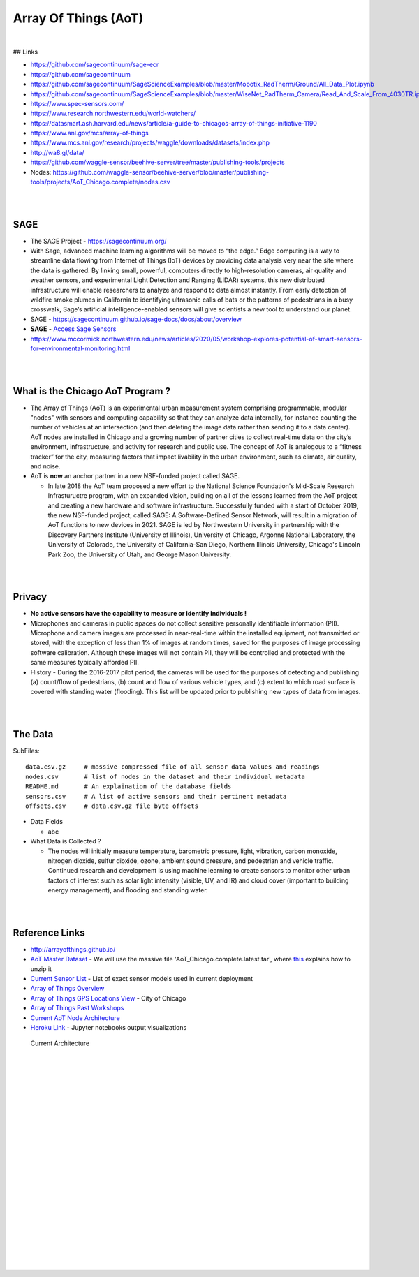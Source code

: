 
Array Of Things (AoT) 
############################


|

## Links


* https://github.com/sagecontinuum/sage-ecr

* https://github.com/sagecontinuum

* https://github.com/sagecontinuum/SageScienceExamples/blob/master/Mobotix_RadTherm/Ground/All_Data_Plot.ipynb

* https://github.com/sagecontinuum/SageScienceExamples/blob/master/WiseNet_RadTherm_Camera/Read_And_Scale_From_4030TR.ipynb

* https://www.spec-sensors.com/

* https://www.research.northwestern.edu/world-watchers/

* https://datasmart.ash.harvard.edu/news/article/a-guide-to-chicagos-array-of-things-initiative-1190

* https://www.anl.gov/mcs/array-of-things

* https://www.mcs.anl.gov/research/projects/waggle/downloads/datasets/index.php

* http://wa8.gl/data/

* https://github.com/waggle-sensor/beehive-server/tree/master/publishing-tools/projects

* Nodes:  https://github.com/waggle-sensor/beehive-server/blob/master/publishing-tools/projects/AoT_Chicago.complete/nodes.csv



|
|

SAGE
~~~~~~~~~~~~~~~~~~~~~~~~~~~~~~~~~~~~~~~~~~~~~~~~~~~~~~~~~

* The SAGE Project - https://sagecontinuum.org/

* With Sage, advanced machine learning algorithms will be moved to “the edge.” Edge computing is a way to streamline data flowing from Internet of Things (IoT) devices by providing data analysis very near the site where the data is gathered. By linking small, powerful, computers directly to high-resolution cameras, air quality and weather sensors, and experimental Light Detection and Ranging (LIDAR) systems, this new distributed infrastructure will enable researchers to analyze and respond to data almost instantly. From early detection of wildfire smoke plumes in California to identifying ultrasonic calls of bats or the patterns of pedestrians in a busy crosswalk, Sage’s artificial intelligence-enabled sensors will give scientists a new tool to understand our planet.

* SAGE - https://sagecontinuum.github.io/sage-docs/docs/about/overview

* **SAGE** - `Access Sage Sensors <https://sagecontinuum.github.io/sage-docs/docs/tutorials/access-sage-sensors>`_

* https://www.mccormick.northwestern.edu/news/articles/2020/05/workshop-explores-potential-of-smart-sensors-for-environmental-monitoring.html



|
|




What is the Chicago AoT Program ? 
~~~~~~~~~~~~~~~~~~~~~~~~~~~~~~~~~~~~~~~~~~~~~~~~~~~~~~~~~

* The Array of Things (AoT) is an experimental urban measurement system comprising programmable, modular "nodes" with sensors and computing capability so that they can analyze data internally, for instance counting the number of vehicles at an intersection (and then deleting the image data rather than sending it to a data center). AoT nodes are installed in Chicago and a growing number of partner cities to collect real-time data on the city’s environment, infrastructure, and activity for research and public use. The concept of AoT is analogous to a “fitness tracker” for the city, measuring factors that impact livability in the urban environment, such as climate, air quality, and noise.  


* AoT is **now** an anchor partner in a new NSF-funded project called SAGE.

  *  In late 2018 the AoT team proposed a new effort to the National Science Foundation's Mid-Scale Research Infrastuructre program, with an expanded vision, building on all of the lessons learned from the AoT project and creating a new hardware and software infrastructure. Successfully funded with a start of October 2019, the new NSF-funded project, called SAGE: A Software-Defined Sensor Network, will result in a migration of AoT functions to new devices in 2021. SAGE is led by Northwestern University in partnership with the Discovery Partners Institute (University of Illinois), University of Chicago, Argonne National Laboratory, the University of Colorado, the University of California-San Diego, Northern Illinois University, Chicago's Lincoln Park Zoo, the University of Utah, and George Mason University.  



|
|


Privacy
~~~~~~~~~~~~~~~~~~~~~~~~~~~~~

* **No active sensors have the capability to measure or identify individuals !** 

* Microphones and cameras in public spaces do not collect sensitive personally identifiable information (PII). Microphone and camera images are processed in near-real-time within the installed equipment, not transmitted or stored, with the exception of less than 1% of images at random times, saved for the purposes of image processing software calibration. Although these images will not contain PII, they will be controlled and protected with the same measures typically afforded PII. 

* History - During the 2016-2017 pilot period, the cameras will be used for the purposes of detecting and publishing (a) count/flow of pedestrians, (b) count and flow of various vehicle types, and (c) extent to which road surface is covered with standing water (flooding). This list will be updated prior to publishing new types of data from images.



|
|


The Data
~~~~~~~~~~~~~~~~~~~~~~~~~~~~~~~~~~~~~

SubFiles:
::
    data.csv.gz	    # massive compressed file of all sensor data values and readings
    nodes.csv	    # list of nodes in the dataset and their individual metadata
    README.md	    # An explaination of the database fields 
    sensors.csv	    # A list of active sensors and their pertinent metadata
    offsets.csv     # data.csv.gz file byte offsets

* Data Fields 

  * abc   


* What Data is Collected ?  

  * The nodes will initially measure temperature, barometric pressure, light, vibration, carbon monoxide, nitrogen dioxide, sulfur dioxide, ozone, ambient sound pressure, and pedestrian and vehicle traffic. Continued research and development is using machine learning to create sensors to monitor other urban factors of interest such as solar light intensity (visible, UV, and IR) and cloud cover (important to building energy management), and flooding and standing water.



|
|


Reference Links
~~~~~~~~~~~~~~~~~~~~~~~~~~~~~~~~~~~~~

* http://arrayofthings.github.io/

* `AoT Master Dataset <https://www.mcs.anl.gov/research/projects/waggle/downloads/datasets/index.php>`_ - We will use the massive file 'AoT_Chicago.complete.latest.tar', where `this <https://github.com/waggle-sensor/waggle/blob/master/data/README.md>`_ explains how to unzip it 

* `Current Sensor List <http://arrayofthings.github.io/node.html>`_ - List of exact sensor models used in current deployment 

* `Array of Things Overview <http://arrayofthings.github.io/>`_

* `Array of Things GPS Locations View <https://data.cityofchicago.org/Environment-Sustainable-Development/Array-of-Things-Locations-Map/2dng-xkng>`_ - City of Chicago

* `Array of Things Past Workshops <http://www.urbanccd.org/past-events>`_

* `Current AoT Node Architecture <http://arrayofthings.github.io/node.html>`_

* `Heroku Link <https://michigan-milestone.herokuapp.com/>`_ - Jupyter notebooks output visualizations 


.. figure:: https://github.com/tombresee/Michigan_Milestone_Initial_Work/raw/main/ENTER/IMAGES/AoT-Diagram.jpg
   :scale: 50 %
   :alt: map to buried treasure

   Current Architecture


|
|
|
|
|
|
|
|
|
|
|
|
|
|






































































 
  





|
|
|
|
|
|
|
|
